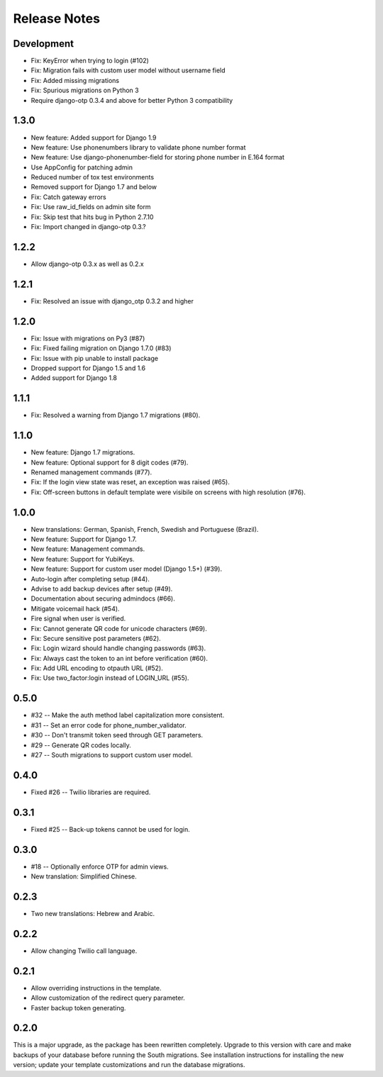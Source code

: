 Release Notes
=============

Development
-----------
* Fix: KeyError when trying to login (#102)
* Fix: Migration fails with custom user model without username field
* Fix: Added missing migrations
* Fix: Spurious migrations on Python 3
* Require django-otp 0.3.4 and above for better Python 3 compatibility

1.3.0
-----
* New feature: Added support for Django 1.9
* New feature: Use phonenumbers library to validate phone number format
* New feature: Use django-phonenumber-field for storing phone number in E.164 format
* Use AppConfig for patching admin
* Reduced number of tox test environments
* Removed support for Django 1.7 and below
* Fix: Catch gateway errors
* Fix: Use raw_id_fields on admin site form
* Fix: Skip test that hits bug in Python 2.7.10
* Fix: Import changed in django-otp 0.3.?

1.2.2
-----
* Allow django-otp 0.3.x as well as 0.2.x

1.2.1
-----
* Fix: Resolved an issue with django_otp 0.3.2 and higher

1.2.0
-----
* Fix: Issue with migrations on Py3 (#87)
* Fix: Fixed failing migration on Django 1.7.0 (#83)
* Fix: Issue with pip unable to install package
* Dropped support for Django 1.5 and 1.6
* Added support for Django 1.8

1.1.1
-----
* Fix: Resolved a warning from Django 1.7 migrations (#80).

1.1.0
-----
* New feature: Django 1.7 migrations.
* New feature: Optional support for 8 digit codes (#79).
* Renamed management commands (#77).
* Fix: If the login view state was reset, an exception was raised (#65).
* Fix: Off-screen buttons in default template were visibile on screens with
  high resolution (#76).

1.0.0
-----
* New translations: German, Spanish, French, Swedish and Portuguese (Brazil).
* New feature: Support for Django 1.7.
* New feature: Management commands.
* New feature: Support for YubiKeys.
* New feature: Support for custom user model (Django 1.5+) (#39).
* Auto-login after completing setup (#44).
* Advise to add backup devices after setup (#49).
* Documentation about securing admindocs (#66).
* Mitigate voicemail hack (#54).
* Fire signal when user is verified.
* Fix: Cannot generate QR code for unicode characters (#69).
* Fix: Secure sensitive post parameters (#62).
* Fix: Login wizard should handle changing passwords (#63).
* Fix: Always cast the token to an int before verification (#60).
* Fix: Add URL encoding to otpauth URL (#52).
* Fix: Use two_factor:login instead of LOGIN_URL (#55).

0.5.0
-----
* #32 -- Make the auth method label capitalization more consistent.
* #31 -- Set an error code for phone_number_validator.
* #30 -- Don't transmit token seed through GET parameters.
* #29 -- Generate QR codes locally.
* #27 -- South migrations to support custom user model.

0.4.0
-----
* Fixed #26 -- Twilio libraries are required.

0.3.1
-----
* Fixed #25 -- Back-up tokens cannot be used for login.

0.3.0
-----
* #18 -- Optionally enforce OTP for admin views.
* New translation: Simplified Chinese.

0.2.3
-----
* Two new translations: Hebrew and Arabic.

0.2.2
-----
* Allow changing Twilio call language.

0.2.1
-----
* Allow overriding instructions in the template.
* Allow customization of the redirect query parameter.
* Faster backup token generating.

0.2.0
-----
This is a major upgrade, as the package has been rewritten completely. Upgrade
to this version with care and make backups of your database before running the
South migrations. See installation instructions for installing the new version;
update your template customizations and run the database migrations.
